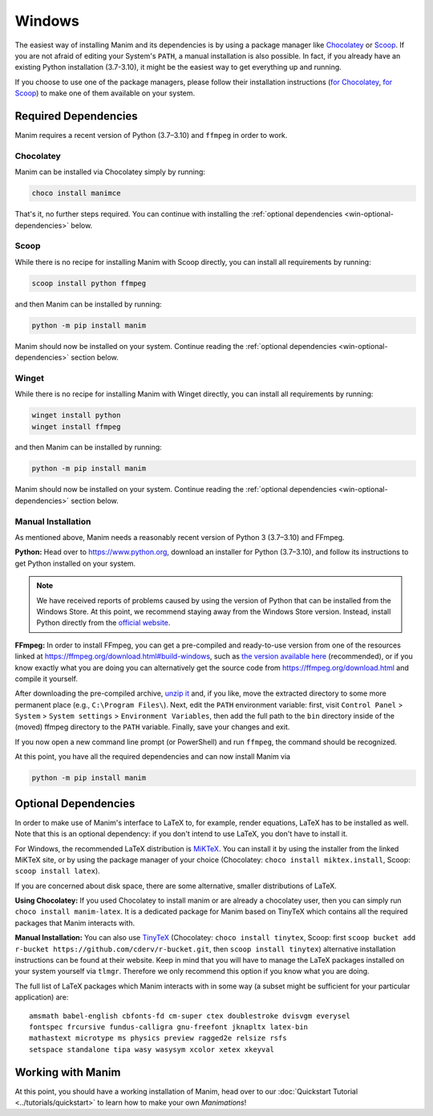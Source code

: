 Windows
=======

The easiest way of installing Manim and its dependencies is by using a
package manager like `Chocolatey <https://chocolatey.org/>`__
or `Scoop <https://scoop.sh>`__. If you are not afraid of editing
your System's ``PATH``, a manual installation is also possible.
In fact, if you already have an existing Python
installation (3.7-3.10), it might be the easiest way to get
everything up and running.

If you choose to use one of the package managers, please follow
their installation instructions
(`for Chocolatey <https://chocolatey.org/install#install-step2>`__,
`for Scoop <https://scoop-docs.now.sh/docs/getting-started/Quick-Start.html>`__)
to make one of them available on your system.


Required Dependencies
---------------------

Manim requires a recent version of Python (3.7–3.10) and ``ffmpeg``
in order to work.

Chocolatey
**********

Manim can be installed via Chocolatey simply by running:

.. code-block:: powershell

   choco install manimce

That's it, no further steps required. You can continue with installing
the :ref:`optional dependencies <win-optional-dependencies>` below.

Scoop
*****

While there is no recipe for installing Manim with Scoop directly,
you can install all requirements by running:

.. code-block:: powershell

   scoop install python ffmpeg

and then Manim can be installed by running:

.. code-block:: powershell

   python -m pip install manim

Manim should now be installed on your system. Continue reading
the :ref:`optional dependencies <win-optional-dependencies>` section
below.

Winget
*****

While there is no recipe for installing Manim with Winget directly,
you can install all requirements by running:

.. code-block:: powershell

   winget install python
   winget install ffmpeg

and then Manim can be installed by running:

.. code-block:: powershell

   python -m pip install manim

Manim should now be installed on your system. Continue reading
the :ref:`optional dependencies <win-optional-dependencies>` section
below.


Manual Installation
*******************

As mentioned above, Manim needs a reasonably recent version of
Python 3 (3.7–3.10) and FFmpeg.

**Python:** Head over to https://www.python.org, download an installer
for Python (3.7–3.10), and follow its instructions to get Python
installed on your system.

.. note::

   We have received reports of problems caused by using the version of
   Python that can be installed from the Windows Store. At this point,
   we recommend staying away from the Windows Store version. Instead,
   install Python directly from the
   `official website <https://www.python.org>`__.

**FFmpeg:** In order to install FFmpeg, you can get a
pre-compiled and ready-to-use version from one of the resources
linked at https://ffmpeg.org/download.html#build-windows, such as
`the version available here
<https://www.gyan.dev/ffmpeg/builds/ffmpeg-release-essentials.7z>`__
(recommended), or if you know exactly what you are doing
you can alternatively get the source code
from https://ffmpeg.org/download.html and compile it yourself.


After downloading the pre-compiled archive,
`unzip it <https://www.7-zip.org>`__ and, if you like, move the
extracted directory to some more permanent place (e.g.,
``C:\Program Files\``). Next, edit the ``PATH`` environment variable:
first, visit ``Control Panel`` > ``System`` > ``System settings`` >
``Environment Variables``, then add the full path to the ``bin``
directory inside of the (moved) ffmpeg directory to the
``PATH`` variable. Finally, save your changes and exit.

If you now open a new command line prompt (or PowerShell) and
run ``ffmpeg``, the command should be recognized.

At this point, you have all the required dependencies and can now
install Manim via

.. code-block:: powershell

   python -m pip install manim


.. _win-optional-dependencies:

Optional Dependencies
---------------------

In order to make use of Manim's interface to LaTeX to, for example, render
equations, LaTeX has to be installed as well. Note that this is an optional
dependency: if you don't intend to use LaTeX, you don't have to install it.

For Windows, the recommended LaTeX distribution is
`MiKTeX <https://miktex.org/download>`__. You can install it by using the
installer from the linked MiKTeX site, or by using the package manager
of your choice (Chocolatey: ``choco install miktex.install``,
Scoop: ``scoop install latex``).

If you are concerned about disk space, there are some alternative,
smaller distributions of LaTeX.

**Using Chocolatey:** If you used Chocolatey to install manim or are already
a chocolatey user, then you can simply run ``choco install manim-latex``. It
is a dedicated package for Manim based on TinyTeX which contains all the
required packages that Manim interacts with.

**Manual Installation:**
You can also use `TinyTeX <https://yihui.org/tinytex/>`__ (Chocolatey: ``choco install tinytex``,
Scoop: first ``scoop bucket add r-bucket https://github.com/cderv/r-bucket.git``,
then ``scoop install tinytex``) alternative installation instructions can be found at their website.
Keep in mind that you will have to manage the LaTeX packages installed on your system yourself via ``tlmgr``.
Therefore we only recommend this option if you know what you are doing.

The full list of LaTeX packages which Manim interacts with in some way
(a subset might be sufficient for your particular application) are::

   amsmath babel-english cbfonts-fd cm-super ctex doublestroke dvisvgm everysel
   fontspec frcursive fundus-calligra gnu-freefont jknapltx latex-bin
   mathastext microtype ms physics preview ragged2e relsize rsfs
   setspace standalone tipa wasy wasysym xcolor xetex xkeyval



Working with Manim
------------------

At this point, you should have a working installation of Manim, head
over to our :doc:`Quickstart Tutorial <../tutorials/quickstart>` to learn
how to make your own *Manimations*!
